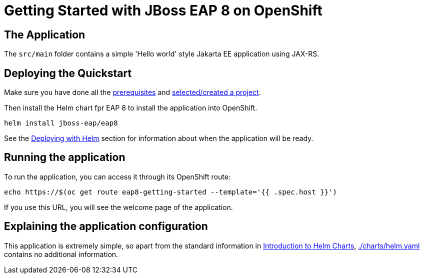 = Getting Started with JBoss EAP 8 on OpenShift


== The Application
The `src/main` folder contains a simple 'Hello world' style Jakarta EE application using JAX-RS.

== Deploying the Quickstart
Make sure you have done all the https://github.com/jboss-eap-up-and-running/docs/blob/main/RUNNING_ON_OPENSHIFT.adoc#prerequisites[prerequisites] and https://github.com/jboss-eap-up-and-running/docs/blob/main/RUNNING_ON_OPENSHIFT.adoc#selecting_creating_a_project[selected/created a project].

Then install the Helm chart fpr EAP 8 to install the application into OpenShift.
[source,shell]
----
helm install jboss-eap/eap8
----
See the https://github.com/jboss-eap-up-and-running/docs/blob/main/RUNNING_ON_OPENSHIFT.adoc#deploying_with_helm[Deploying with Helm] section for information about when the application will be ready.

== Running the application

To run the application, you can access it through its OpenShift route:

[source,shell]
----
echo https://$(oc get route eap8-getting-started --template='{{ .spec.host }}')
----

If you use this URL, you will see the welcome page of the application.

== Explaining the application configuration

This application is extremely simple, so apart from the standard information in https://github.com/jboss-eap-up-and-running/docs/blob/main/RUNNING_ON_OPENSHIFT.adoc#introduction_to_helm_charts[Introduction to Helm Charts], link:./charts/helm.yaml[./charts/helm.yaml] contains no additional information.
